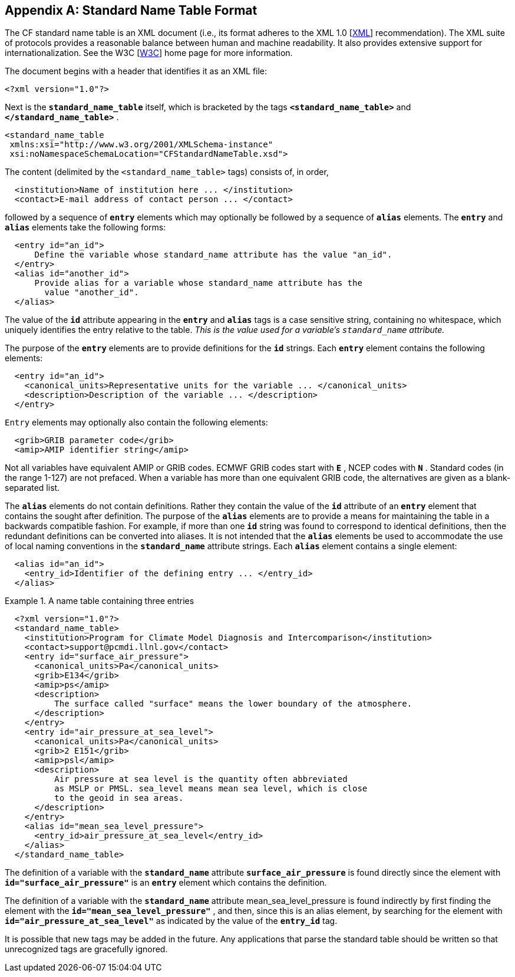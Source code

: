 
[[standard-name-table-format]]

[appendix]
== Standard Name Table Format

The CF standard name table is an XML document (i.e., its format adheres to the XML 1.0 [<<xml,XML>>] recommendation). The XML suite of protocols provides a reasonable balance between human and machine readability. It also provides extensive support for internationalization. See the W3C [<<w3c,W3C>>] home page for more information.

The document begins with a header that identifies it as an XML file: 

----
<?xml version="1.0"?>
----

Next is the **`standard_name_table`** itself, which is bracketed by the tags **`&lt;standard_name_table&gt;`** and **`&lt;/standard_name_table&gt;`** .

----
<standard_name_table 
 xmlns:xsi="http://www.w3.org/2001/XMLSchema-instance" 
 xsi:noNamespaceSchemaLocation="CFStandardNameTable.xsd">
----

The content (delimited by the `&lt;standard_name_table&gt;` tags) consists of, in order, 

----
  <institution>Name of institution here ... </institution>
  <contact>E-mail address of contact person ... </contact>
----

followed by a sequence of **`entry`** elements which may optionally be followed by a sequence of **`alias`** elements. The **`entry`** and **`alias`** elements take the following forms:

----
  <entry id="an_id">
      Define the variable whose standard_name attribute has the value "an_id".  
  </entry>
  <alias id="another_id">
      Provide alias for a variable whose standard_name attribute has the
        value "another_id".
  </alias>
----

The value of the **`id`** attribute appearing in the **`entry`** and **`alias`** tags is a case sensitive string, containing no whitespace, which uniquely identifies the entry relative to the table. _This is the value used for a variable's `standard_name` attribute._

The purpose of the **`entry`** elements are to provide definitions for the **`id`** strings. Each **`entry`** element contains the following elements: 

----
  <entry id="an_id">
    <canonical_units>Representative units for the variable ... </canonical_units>
    <description>Description of the variable ... </description>
  </entry>
----

`Entry` elements may optionally also contain the following elements:

----
  <grib>GRIB parameter code</grib>
  <amip>AMIP identifier string</amip>
----

Not all variables have equivalent AMIP or GRIB codes. ECMWF GRIB codes start with **`E`** , NCEP codes with **`N`** . Standard codes (in the range 1-127) are not prefaced. When a variable has more than one equivalent GRIB code, the alternatives are given as a blank-separated list.

The **`alias`** elements do not contain definitions. Rather they contain the value of the **`id`** attribute of an **`entry`** element that contains the sought after definition. The purpose of the **`alias`** elements are to provide a means for maintaining the table in a backwards compatible fashion. For example, if more than one **`id`** string was found to correspond to identical definitions, then the redundant definitions can be converted into aliases. It is not intended that the **`alias`** elements be used to accommodate the use of local naming conventions in the **`standard_name`** attribute strings. Each **`alias`** element contains a single element: 

----
  <alias id="an_id">
    <entry_id>Identifier of the defining entry ... </entry_id>
  </alias>
----

.A name table containing three entries
====
----
  <?xml version="1.0"?>
  <standard_name_table>
    <institution>Program for Climate Model Diagnosis and Intercomparison</institution>
    <contact>support@pcmdi.llnl.gov</contact>
    <entry id="surface_air_pressure">
      <canonical_units>Pa</canonical_units>
      <grib>E134</grib>
      <amip>ps</amip>
      <description>
          The surface called "surface" means the lower boundary of the atmosphere.  
      </description>
    </entry>
    <entry id="air_pressure_at_sea_level">
      <canonical_units>Pa</canonical_units>
      <grib>2 E151</grib>
      <amip>psl</amip>
      <description>
          Air pressure at sea level is the quantity often abbreviated 
          as MSLP or PMSL. sea_level means mean sea level, which is close 
          to the geoid in sea areas.  
      </description>
    </entry>
    <alias id="mean_sea_level_pressure">
      <entry_id>air_pressure_at_sea_level</entry_id>
    </alias>
  </standard_name_table>
----
The definition of a variable with the **`standard_name`** attribute **`surface_air_pressure`** is found directly since the element with **`id="surface_air_pressure"`** is an **`entry`** element which contains the definition.

The definition of a variable with the **`standard_name`** attribute mean_sea_level_pressure is found indirectly by first finding the element with the **`id="mean_sea_level_pressure"`** , and then, since this is an alias element, by searching for the element with **`id="air_pressure_at_sea_level"`** as indicated by the value of the **`entry_id`** tag.
====

It is possible that new tags may be added in the future. Any applications that parse the standard table should be written so that unrecognized tags are gracefully ignored.
